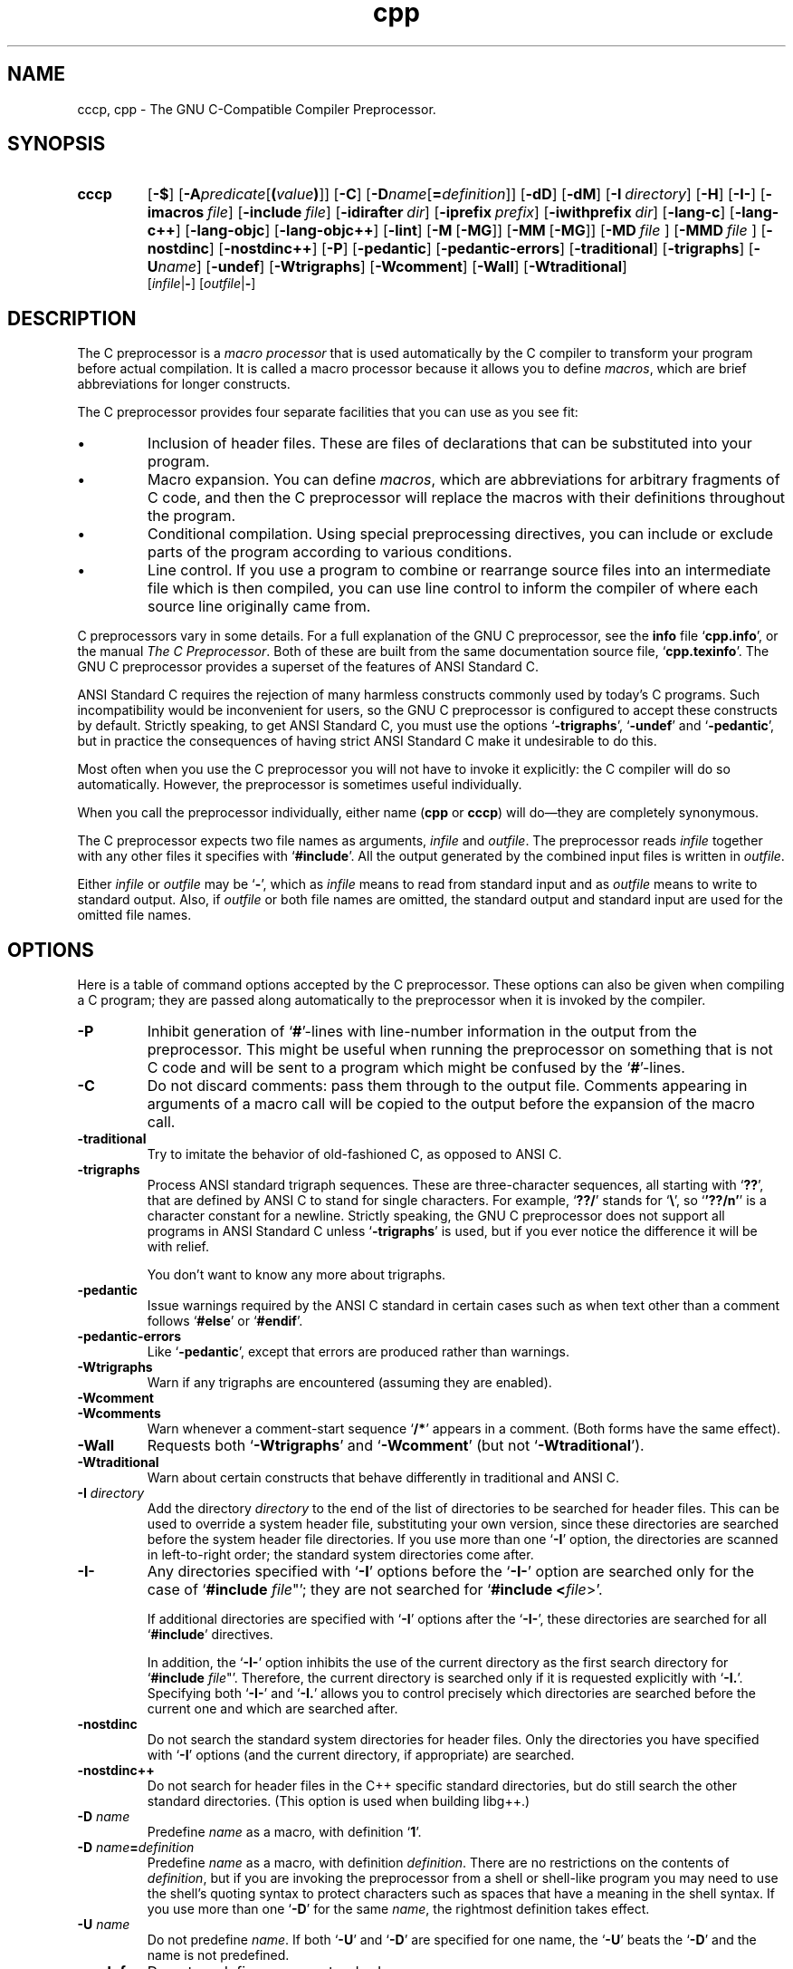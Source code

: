 .\" Copyright (c) 1991, 1992, 1993 Free Software Foundation       \-*-Text-*-
.\" See section COPYING for conditions for redistribution
.TH cpp 1 "30apr1993" "GNU Tools" "GNU Tools"
.SH NAME
cccp, cpp \- The GNU C-Compatible Compiler Preprocessor.
.SH SYNOPSIS
.hy 0
.na
.TP
.B cccp
.RB "[\|" \-$ "\|]"
.RB "[\|" \-A \c
.I predicate\c
.RB [ (\c
.I value\c
.BR ) ]\|]
.RB "[\|" \-C "\|]"
.RB "[\|" \-D \c
.I name\c
.RB [ =\c
.I definition\c
\&]\|]
.RB "[\|" \-dD "\|]"
.RB "[\|" \-dM "\|]"
.RB "[\|" "\-I\ "\c
.I directory\c
\&\|]
.RB "[\|" \-H "\|]"
.RB "[\|" \-I\- "\|]"
.RB "[\|" "\-imacros\ "\c
.I file\c
\&\|]
.RB "[\|" "\-include\ "\c
.I file\c
\&\|]
.RB "[\|" "\-idirafter\ "\c
.I dir\c
\&\|]
.RB "[\|" "\-iprefix\ "\c
.I prefix\c
\&\|]
.RB "[\|" "\-iwithprefix\ "\c
.I dir\c
\&\|]
.RB "[\|" \-lang\-c "\|]"
.RB "[\|" \-lang\-c++ "\|]"
.RB "[\|" \-lang\-objc "\|]"
.RB "[\|" \-lang\-objc++ "\|]"
.RB "[\|" \-lint "\|]"
.RB "[\|" \-M\  [ \-MG "\|]]"
.RB "[\|" \-MM\  [ \-MG "\|]]"
.RB "[\|" \-MD\  \c
.I file\ \c
\&\|]
.RB "[\|" \-MMD\  \c
.I file\ \c
\&\|]
.RB "[\|" \-nostdinc "\|]"
.RB "[\|" \-nostdinc++ "\|]"
.RB "[\|" \-P "\|]"
.RB "[\|" \-pedantic "\|]"
.RB "[\|" \-pedantic\-errors "\|]"
.RB "[\|" \-traditional "\|]"
.RB "[\|" \-trigraphs "\|]"
.RB "[\|" \-U \c
.I name\c
\&\|]
.RB "[\|" \-undef "\|]"
.RB "[\|" \-Wtrigraphs "\|]"
.RB "[\|" \-Wcomment "\|]"
.RB "[\|" \-Wall "\|]"
.RB "[\|" \-Wtraditional "\|]"
.br
.RB "[\|" \c
.I infile\c
.RB | \- "\|]"
.RB "[\|" \c
.I outfile\c
.RB | \- "\|]"
.ad b
.hy 1
.SH DESCRIPTION
The C preprocessor is a \c
.I macro processor\c
\& that is used automatically by
the C compiler to transform your program before actual compilation.  It is
called a macro processor because it allows you to define \c
.I macros\c
\&,
which are brief abbreviations for longer constructs.

The C preprocessor provides four separate facilities that you can use as
you see fit:
.TP
\(bu
Inclusion of header files.  These are files of declarations that can be
substituted into your program.
.TP
\(bu
Macro expansion.  You can define \c
.I macros\c
\&, which are abbreviations
for arbitrary fragments of C code, and then the C preprocessor will
replace the macros with their definitions throughout the program.
.TP
\(bu
Conditional compilation.  Using special preprocessing directives, you
can include or exclude parts of the program according to various
conditions.
.TP
\(bu
Line control.  If you use a program to combine or rearrange source files into
an intermediate file which is then compiled, you can use line control
to inform the compiler of where each source line originally came from.
.PP
C preprocessors vary in some details.  For a full explanation of the
GNU C preprocessor, see the
.B info
file `\|\c
.B cpp.info\c
\&\|', or the manual
.I The C Preprocessor\c
\&.  Both of these are built from the same documentation source file, `\|\c
.B cpp.texinfo\c
\&\|'.  The GNU C
preprocessor provides a superset of the features of ANSI Standard C.

ANSI Standard C requires the rejection of many harmless constructs commonly
used by today's C programs.  Such incompatibility would be inconvenient for
users, so the GNU C preprocessor is configured to accept these constructs
by default.  Strictly speaking, to get ANSI Standard C, you must use the
options `\|\c
.B \-trigraphs\c
\&\|', `\|\c
.B \-undef\c
\&\|' and `\|\c
.B \-pedantic\c
\&\|', but in
practice the consequences of having strict ANSI Standard C make it
undesirable to do this.

Most often when you use the C preprocessor you will not have to invoke it
explicitly: the C compiler will do so automatically.  However, the
preprocessor is sometimes useful individually.

When you call the preprocessor individually, either name
(\c
.B cpp\c
\& or \c
.B cccp\c
\&) will do\(em\&they are completely synonymous.

The C preprocessor expects two file names as arguments, \c
.I infile\c
\& and
\c
.I outfile\c
\&.  The preprocessor reads \c
.I infile\c
\& together with any other
files it specifies with `\|\c
.B #include\c
\&\|'.  All the output generated by the
combined input files is written in \c
.I outfile\c
\&.

Either \c
.I infile\c
\& or \c
.I outfile\c
\& may be `\|\c
.B \-\c
\&\|', which as \c
.I infile\c
\&
means to read from standard input and as \c
.I outfile\c
\& means to write to
standard output.  Also, if \c
.I outfile\c
\& or both file names are omitted,
the standard output and standard input are used for the omitted file names.
.SH OPTIONS
Here is a table of command options accepted by the C preprocessor.
These options can also be given when compiling a C program; they are
passed along automatically to the preprocessor when it is invoked by
the compiler.
.TP
.B \-P
Inhibit generation of `\|\c
.B #\c
\&\|'-lines with line-number information in
the output from the preprocessor.  This might be
useful when running the preprocessor on something that is not C code
and will be sent to a program which might be confused by the
`\|\c
.B #\c
\&\|'-lines.
.TP
.B \-C
Do not discard comments: pass them through to the output file.
Comments appearing in arguments of a macro call will be copied to the
output before the expansion of the macro call.
.TP
.B \-traditional
Try to imitate the behavior of old-fashioned C, as opposed to ANSI C.
.TP
.B \-trigraphs
Process ANSI standard trigraph sequences.  These are three-character
sequences, all starting with `\|\c
.B ??\c
\&\|', that are defined by ANSI C to
stand for single characters.  For example, `\|\c
.B ??/\c
\&\|' stands for
`\|\c
.BR "\e" "\|',"
so `\|\c
.B '??/n'\c
\&\|' is a character constant for a newline.
Strictly speaking, the GNU C preprocessor does not support all
programs in ANSI Standard C unless `\|\c
.B \-trigraphs\c
\&\|' is used, but if
you ever notice the difference it will be with relief.

You don't want to know any more about trigraphs.
.TP
.B \-pedantic
Issue warnings required by the ANSI C standard in certain cases such
as when text other than a comment follows `\|\c
.B #else\c
\&\|' or `\|\c
.B #endif\c
\&\|'.
.TP
.B \-pedantic\-errors
Like `\|\c
.B \-pedantic\c
\&\|', except that errors are produced rather than
warnings.
.TP
.B \-Wtrigraphs
Warn if any trigraphs are encountered (assuming they are enabled).
.TP
.B \-Wcomment
.TP
.B \-Wcomments
Warn whenever a comment-start sequence `\|\c
.B /*\c
\&\|' appears in a comment.
(Both forms have the same effect).
.TP
.B \-Wall
Requests both `\|\c
.B \-Wtrigraphs\c
\&\|' and `\|\c
.B \-Wcomment\c
\&\|' (but not
`\|\c
.B \-Wtraditional\c
\&\|').
.TP
.B \-Wtraditional
Warn about certain constructs that behave differently in traditional and
ANSI C.
.TP
.BI "\-I " directory\c
\&
Add the directory \c
.I directory\c
\& to the end of the list of
directories to be searched for header files.
This can be used to override a system header file, substituting your
own version, since these directories are searched before the system
header file directories.  If you use more than one `\|\c
.B \-I\c
\&\|' option,
the directories are scanned in left-to-right order; the standard
system directories come after.
.TP
.B \-I\-
Any directories specified with `\|\c
.B \-I\c
\&\|' options before the `\|\c
.B \-I\-\c
\&\|'
option are searched only for the case of `\|\c
.B #include "\c
.I file\c
\&"\c
\&\|';
they are not searched for `\|\c
.B #include <\c
.I file\c
\&>\c
\&\|'.

If additional directories are specified with `\|\c
.B \-I\c
\&\|' options after
the `\|\c
.B \-I\-\c
\&\|', these directories are searched for all `\|\c
.B #include\c
\&\|'
directives.

In addition, the `\|\c
.B \-I\-\c
\&\|' option inhibits the use of the current
directory as the first search directory for `\|\c
.B #include "\c
.I file\c
\&"\c
\&\|'.
Therefore, the current directory is searched only if it is requested
explicitly with `\|\c
.B \-I.\c
\&\|'.  Specifying both `\|\c
.B \-I\-\c
\&\|' and `\|\c
.B \-I.\c
\&\|'
allows you to control precisely which directories are searched before
the current one and which are searched after.
.TP
.B \-nostdinc
Do not search the standard system directories for header files.
Only the directories you have specified with `\|\c
.B \-I\c
\&\|' options
(and the current directory, if appropriate) are searched.
.TP
.B \-nostdinc++
Do not search for header files in the C++ specific standard
directories, but do still search the other standard directories.
(This option is used when building libg++.)
.TP
.BI "\-D " "name"\c
\&
Predefine \c
.I name\c
\& as a macro, with definition `\|\c
.B 1\c
\&\|'.
.TP
.BI "\-D " "name" = definition
\&
Predefine \c
.I name\c
\& as a macro, with definition \c
.I definition\c
\&.
There are no restrictions on the contents of \c
.I definition\c
\&, but if
you are invoking the preprocessor from a shell or shell-like program
you may need to use the shell's quoting syntax to protect characters
such as spaces that have a meaning in the shell syntax.  If you use more than
one `\|\c
.B \-D\c
\&\|' for the same
.I name\c
\&, the rightmost definition takes effect.
.TP
.BI "\-U " "name"\c
\&
Do not predefine \c
.I name\c
\&.  If both `\|\c
.B \-U\c
\&\|' and `\|\c
.B \-D\c
\&\|' are
specified for one name, the `\|\c
.B \-U\c
\&\|' beats the `\|\c
.B \-D\c
\&\|' and the name
is not predefined.
.TP
.B \-undef
Do not predefine any nonstandard macros.
.TP
.BI "\-A " "name(" value )
Assert (in the same way as the \c
.B #assert\c
\& directive)
the predicate \c
.I name\c
\& with tokenlist \c
.I value\c
\&.  Remember to escape or quote the parentheses on
shell command lines.

You can use `\|\c
.B \-A-\c
\&\|' to disable all predefined assertions; it also
undefines all predefined macros.
.TP
.B \-dM
Instead of outputting the result of preprocessing, output a list of
`\|\c
.B #define\c
\&\|' directives for all the macros defined during the
execution of the preprocessor, including predefined macros.  This gives
you a way of finding out what is predefined in your version of the
preprocessor; assuming you have no file `\|\c
.B foo.h\c
\&\|', the command
.sp
.br
touch\ foo.h;\ cpp\ \-dM\ foo.h
.br
.sp
will show the values of any predefined macros.
.TP
.B \-dD
Like `\|\c
.B \-dM\c
\&\|' except in two respects: it does \c
.I not\c
\& include the
predefined macros, and it outputs \c
.I both\c
\& the `\|\c
.B #define\c
\&\|'
directives and the result of preprocessing.  Both kinds of output go to
the standard output file.
.PP
.TP
.BR \-M\  [ \-MG ]
Instead of outputting the result of preprocessing, output a rule
suitable for \c
.B make\c
\& describing the dependencies of the main
source file.  The preprocessor outputs one \c
.B make\c
\& rule containing
the object file name for that source file, a colon, and the names of
all the included files.  If there are many included files then the
rule is split into several lines using `\|\c
.B \\\\\c
\&\|'-newline.

`\|\c
.B \-MG\c
\&\|' says to treat missing header files as generated files and assume \c
they live in the same directory as the source file.  It must be specified \c
in addition to `\|\c
.B \-M\c
\&\|'.

This feature is used in automatic updating of makefiles.
.TP
.BR \-MM\  [ \-MG ]
Like `\|\c
.B \-M\c
\&\|' but mention only the files included with `\|\c
.B #include
"\c
.I file\c
\&"\c
\&\|'.  System header files included with `\|\c
.B #include
<\c
.I file\c
\&>\c
\&\|' are omitted.
.TP
.BI \-MD\  file
Like `\|\c
.B \-M\c
\&\|' but the dependency information is written to `\|\c
.I file\c
\&\|'.  This is in addition to compiling the file as
specified\(em\&`\|\c
.B \-MD\c
\&\|' does not inhibit ordinary compilation the way
`\|\c
.B \-M\c
\&\|' does.

When invoking gcc, do not specify the `\|\c
.I file\c
\&\|' argument.  Gcc will create file names made by replacing `\|\c
.B .c\c
\&\|' with `\|\c
.B .d\c
\&\|' at the end of the input file names.

In Mach, you can use the utility \c
.B md\c
\& to merge multiple files
into a single dependency file suitable for using with the `\|\c
.B make\c
\&\|'
command.
.TP
.BI \-MMD\  file
Like `\|\c
.B \-MD\c
\&\|' except mention only user header files, not system
header files.
.TP
.B \-H
Print the name of each header file used, in addition to other normal
activities.
.TP
.BI "\-imacros " "file"\c
\&
Process \c
.I file\c
\& as input, discarding the resulting output, before
processing the regular input file.  Because the output generated from
\c
.I file\c
\& is discarded, the only effect of `\|\c
.B \-imacros \c
.I file\c
\&\c
\&\|' is to
make the macros defined in \c
.I file\c
\& available for use in the main
input.  The preprocessor evaluates any `\|\c
.B \-D\c
\&\|' and `\|\c
.B \-U\c
\&\|' options
on the command line before processing `\|\c
.B \-imacros \c
.I file\c
\&\|' \c
\&.
.TP
.BI "\-include " "file"
Process
.I file
as input, and include all the resulting output,
before processing the regular input file.
.TP
.BI "-idirafter " "dir"\c
\&
Add the directory \c
.I dir\c
\& to the second include path.  The directories
on the second include path are searched when a header file is not found
in any of the directories in the main include path (the one that
`\|\c
.B \-I\c
\&\|' adds to).
.TP
.BI "-iprefix " "prefix"\c
\&
Specify \c
.I prefix\c
\& as the prefix for subsequent `\|\c
.B \-iwithprefix\c
\&\|'
options.
.TP
.BI "-iwithprefix " "dir"\c
\&
Add a directory to the second include path.  The directory's name is
made by concatenating \c
.I prefix\c
\& and \c
.I dir\c
\&, where \c
.I prefix\c
\&
was specified previously with `\|\c
.B \-iprefix\c
\&\|'.
.TP
.B \-lang-c
.TP
.B \-lang-c++
.TP
.B \-lang-objc
.TP
.B \-lang-objc++
Specify the source language.  `\|\c
.B \-lang-c++\c
\&\|' makes the preprocessor
handle C++ comment syntax, and includes extra default include
directories for C++, and `\|\c
.B \-lang-objc\c
\&\|' enables the Objective C
`\|\c
.B #import\c
\&\|' directive.  `\|\c
.B \-lang-c\c
\&\|' explicitly turns off both of
these extensions, and `\|\c
.B \-lang-objc++\c
\&\|' enables both.

These options are generated by the compiler driver \c
.B gcc\c
\&, but not
passed from the `\|\c
.B gcc\c
\&\|' command line.
.TP
.B \-lint
Look for commands to the program checker \c
.B lint\c
\& embedded in
comments, and emit them preceded by `\|\c
.B #pragma lint\c
\&\|'.  For example,
the comment `\|\c
.B /* NOTREACHED */\c
\&\|' becomes `\|\c
.B #pragma lint
NOTREACHED\c
\&\|'.

This option is available only when you call \c
.B cpp\c
\& directly;
\c
.B gcc\c
\& will not pass it from its command line.
.TP
.B \-$
Forbid the use of `\|\c
.B $\c
\&\|' in identifiers.  This was formerly required for strict conformance
to the C Standard before the standard was corrected.  \c

This option is available only when you call \c
.B cpp\c
\& directly;
.B gcc\c
\& will not pass it from its command line.
.SH "SEE ALSO"
.RB "`\|" Cpp "\|'"
entry in
.B info\c
\&;
.I The C Preprocessor\c
, Richard M. Stallman.
.br
.BR gcc "(" 1 ");"
.RB "`\|" Gcc "\|'"
entry in
.B info\c
\&;
.I
Using and Porting GNU CC (for version 2.0)\c
, Richard M. Stallman.
.SH COPYING
Copyright (c) 1991, 1992, 1993 Free Software Foundation, Inc.
.PP
Permission is granted to make and distribute verbatim copies of
this manual provided the copyright notice and this permission notice
are preserved on all copies.
.PP
Permission is granted to copy and distribute modified versions of this
manual under the conditions for verbatim copying, provided that the
entire resulting derived work is distributed under the terms of a
permission notice identical to this one.
.PP
Permission is granted to copy and distribute translations of this
manual into another language, under the above conditions for modified
versions, except that this permission notice may be included in
translations approved by the Free Software Foundation instead of in
the original English.
